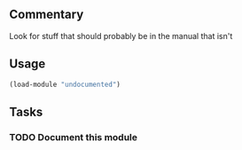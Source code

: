 ** Commentary
 Look for stuff that should probably be in the manual that isn't
** Usage
#+BEGIN_SRC lisp
(load-module "undocumented")
#+END_SRC
** Tasks
*** TODO Document this module
